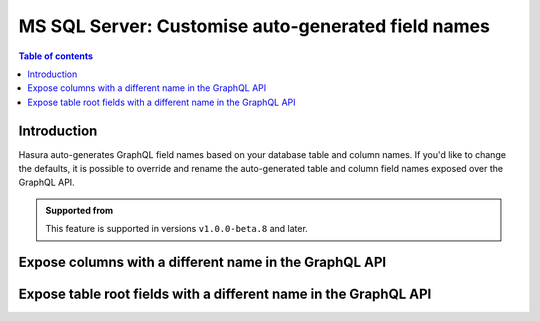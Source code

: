 .. meta::
   :description: Use custom field names for MS SQL Server in Hasura
   :keywords: hasura, docs, ms sql server, schema, custom field name, rename

.. _ms_sql_server_custom_field_names:

MS SQL Server: Customise auto-generated field names
===================================================

.. contents:: Table of contents
  :backlinks: none
  :depth: 2
  :local:

Introduction
------------

Hasura auto-generates GraphQL field names based on your database table and column names. If you'd like to change the defaults,
it is possible to override and rename the auto-generated table and column field names exposed over the GraphQL API.

..  admonition:: Supported from

  This feature is supported in versions ``v1.0.0-beta.8`` and later.

Expose columns with a different name in the GraphQL API
-------------------------------------------------------

.. rst-class:: api_tabs
.. tabs::

  .. tab:: Console

    Console support coming soon
  ..
      Head to the ``Data -> [table-name] -> Modify``. On the relevant field, click ``Edit`` and change the GraphQL field name to a name of your choice.

     .. thumbnail:: /img/graphql/core/schema/custom-field-name-column.png
        :alt: Customise GraphQL field name

  .. tab:: CLI

    You can customize auto-generated field names in the ``tables.yaml`` file inside the ``metadata`` directory:

    .. code-block:: yaml
       :emphasize-lines: 4-6

        - table:
            schema: dbo
            name: author
          configuration:
            custom_column_names:
              addr: address

    Apply the metadata by running:

    .. code-block:: bash

      hasura metadata apply

  .. tab:: API

    A custom field name can be set for a column via the following 2 methods:

    1. Passing a :ref:`table_config` with the :ref:`CustomColumnNames` to the :ref:`mssql_set_table_customization` API while tracking a table:

       .. code-block:: http

         POST /v1/metadata HTTP/1.1
         Content-Type: application/json
         X-Hasura-Role: admin

         {
           "type": "mssql_set_table_customization",
           "args": {
             "source": "<db_name>",
             "table": "authors",
             "configuration": {
               "custom_column_names": {
                 "id": "AuthorId"
               }
             }
           }
         }


    2. Customization can be done at the time of creation using :ref:`mssql_track_table` API also.
  

Expose table root fields with a different name in the GraphQL API
-----------------------------------------------------------------

.. rst-class:: api_tabs
.. tabs::

  .. tab:: Console

    Console support coming soon

    ..
      Head to the ``Data -> [table-name] -> Modify``. Click the ``Edit`` button in the ``Custom GraphQL Root Fields`` section and define names over which you'd like to expose the table root fields.

     .. thumbnail:: /img/graphql/core/schema/custom-field-name-root-fields.png
        :alt: Customise GraphQL root field

  .. tab:: CLI
    
    You can expose table root fields with a different name in the GraphQL API in the ``tables.yaml`` file inside the ``metadata`` directory:

    .. code-block:: yaml
       :emphasize-lines: 4-6

        - table:
            schema: dbo
            name: authors
          configuration:
            custom_root_fields:
              select: authors_aggregate

    After that, apply the metadata by running:

    .. code-block:: bash

      hasura metadata apply

  .. tab:: API

    A custom field name can be set for a table root field via the following 2 methods:

    1. Passing a :ref:`table_config` with the :ref:`custom_root_fields` to the :ref:`mssql_set_table_customization` API while tracking a table:

       .. code-block:: http

         POST /v1/metadata HTTP/1.1
         Content-Type: application/json
         X-Hasura-Role: admin

         {
           "type": "mssql_set_table_customization",
           "args": {
             "source": "<db_name>",
             "table": "authors",
             "configuration": {
               "custom_column_names": {
                 "id": "AuthorId"
               },
               "custom_root_fields": {
                 "select": "authors",
                 "select_aggregate": "authors_aggregate"
               }
             }
           }
         }


    2. Customization can be done at the time of creation using :ref:`mssql_track_table` API also.
    
    